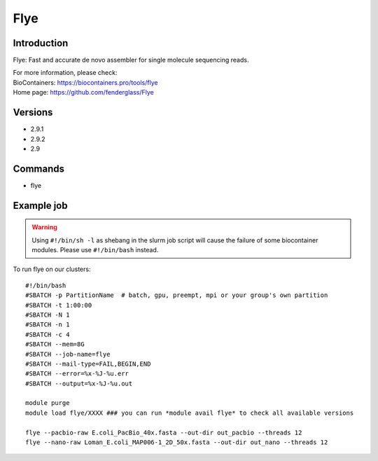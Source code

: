 .. _backbone-label:

Flye
==============================

Introduction
~~~~~~~~
Flye: Fast and accurate de novo assembler for single molecule sequencing reads.


| For more information, please check:
| BioContainers: https://biocontainers.pro/tools/flye 
| Home page: https://github.com/fenderglass/Flye

Versions
~~~~~~~~
- 2.9.1
- 2.9.2
- 2.9

Commands
~~~~~~~
- flye

Example job
~~~~~
.. warning::
    Using ``#!/bin/sh -l`` as shebang in the slurm job script will cause the failure of some biocontainer modules. Please use ``#!/bin/bash`` instead.

To run flye on our clusters::

 #!/bin/bash
 #SBATCH -p PartitionName  # batch, gpu, preempt, mpi or your group's own partition
 #SBATCH -t 1:00:00
 #SBATCH -N 1
 #SBATCH -n 1
 #SBATCH -c 4
 #SBATCH --mem=8G
 #SBATCH --job-name=flye
 #SBATCH --mail-type=FAIL,BEGIN,END
 #SBATCH --error=%x-%J-%u.err
 #SBATCH --output=%x-%J-%u.out

 module purge
 module load flye/XXXX ### you can run *module avail flye* to check all available versions

 flye --pacbio-raw E.coli_PacBio_40x.fasta --out-dir out_pacbio --threads 12
 flye --nano-raw Loman_E.coli_MAP006-1_2D_50x.fasta --out-dir out_nano --threads 12
